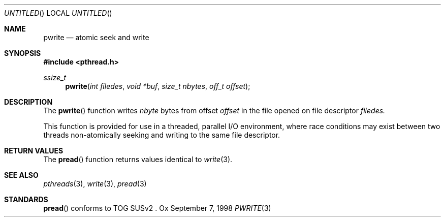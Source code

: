 .\" $OpenBSD: pwrite.3,v 1.1 1998/11/09 03:13:16 d Exp $
.Dd September 7, 1998
.Os Ox
.Dt PWRITE 3
.Sh NAME
.Nm pwrite
.Nd atomic seek and write
.Sh SYNOPSIS
.Fd #include <pthread.h>
.Ft ssize_t
.Fn pwrite "int filedes" "void *buf" "size_t nbytes" "off_t offset"
.Sh DESCRIPTION
The
.Fn pwrite
function writes
.Fa nbyte
bytes from offset
.Fa offset
in the file opened on file descriptor
.Fa filedes.
.Pp
This function is provided for use in a threaded, parallel I/O
environment, where race conditions may exist between two threads 
non-atomically seeking and writing to the same file descriptor.
.Sh RETURN VALUES
The
.Fn pread
function returns values identical to
.Xr write 3 .
.Sh SEE ALSO
.Xr pthreads 3 ,
.Xr write 3 ,
.Xr pread 3
.Sh STANDARDS
.Fn pread
conforms to TOG SUSv2 .
